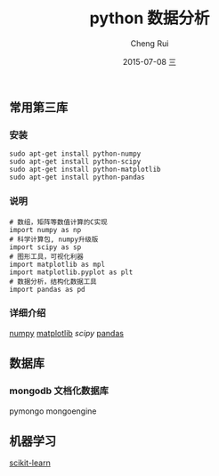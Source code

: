#+TITLE:     python 数据分析
#+AUTHOR:    Cheng Rui
#+EMAIL:     blackzero@ubuntu
#+DATE:      2015-07-08 三
#+DESCRIPTION:
#+KEYWORDS:  python data analysis
#+LANGUAGE:  cn

** 常用第三库

*** 安装
#+BEGIN_SRC shell
sudo apt-get install python-numpy
sudo apt-get install python-scipy
sudo apt-get install python-matplotlib
sudo apt-get install python-pandas
#+END_SRC

*** 说明
#+BEGIN_SRC python3
# 数组，矩阵等数值计算的C实现
import numpy as np
# 科学计算包, numpy升级版
import scipy as sp
# 图形工具，可视化利器
import matplotlib as mpl
import matplotlib.pyplot as plt
# 数据分析，结构化数据工具
import pandas as pd
#+END_SRC

*** 详细介绍
[[file:awesome-numpy.org][numpy]]
[[file:awesome-matplotlib.org][matplotlib]]
[[awesome-scipy.org][scipy]]
[[file:awesome-pandas.org][pandas]]
** 数据库

*** mongodb 文档化数据库
pymongo
mongoengine

** 机器学习
[[file:awesome-scikit-learn.org][scikit-learn]]
